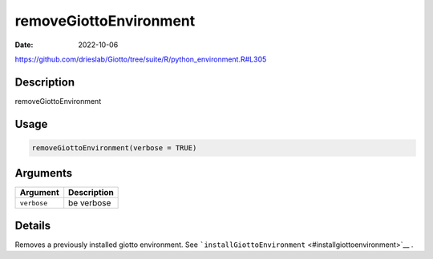 =======================
removeGiottoEnvironment
=======================

:Date: 2022-10-06

https://github.com/drieslab/Giotto/tree/suite/R/python_environment.R#L305

Description
===========

removeGiottoEnvironment

Usage
=====

.. code:: r

   removeGiottoEnvironment(verbose = TRUE)

Arguments
=========

=========== ===========
Argument    Description
=========== ===========
``verbose`` be verbose
=========== ===========

Details
=======

Removes a previously installed giotto environment. See
```installGiottoEnvironment`` <#installgiottoenvironment>`__ .
